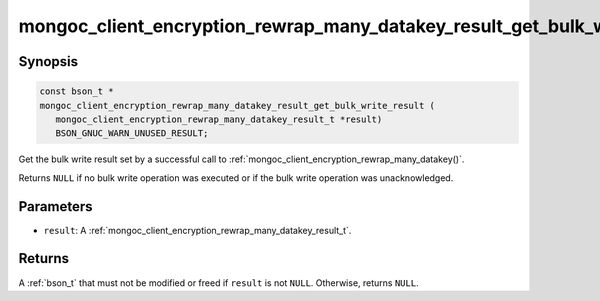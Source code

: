 .. _mongoc_client_encryption_rewrap_many_datakey_result_get_bulk_write_result

mongoc_client_encryption_rewrap_many_datakey_result_get_bulk_write_result()
===========================================================================

Synopsis
--------

.. code-block:: c

   const bson_t *
   mongoc_client_encryption_rewrap_many_datakey_result_get_bulk_write_result (
      mongoc_client_encryption_rewrap_many_datakey_result_t *result)
      BSON_GNUC_WARN_UNUSED_RESULT;

Get the bulk write result set by a successful call to :ref:`mongoc_client_encryption_rewrap_many_datakey()`.

Returns ``NULL`` if no bulk write operation was executed or if the bulk write operation was unacknowledged.

Parameters
----------

* ``result``: A :ref:`mongoc_client_encryption_rewrap_many_datakey_result_t`.

Returns
-------

A :ref:`bson_t` that must not be modified or freed if ``result`` is not ``NULL``. Otherwise, returns ``NULL``.

.. seealso::

  | :ref:`mongoc_client_encryption_rewrap_many_datakey()`
